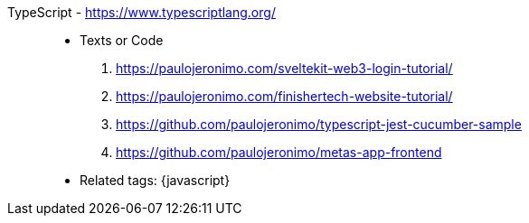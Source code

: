 [#typescript]#TypeScript# - https://www.typescriptlang.org/::
* Texts or Code
. https://paulojeronimo.com/sveltekit-web3-login-tutorial/
. https://paulojeronimo.com/finishertech-website-tutorial/
. https://github.com/paulojeronimo/typescript-jest-cucumber-sample
. https://github.com/paulojeronimo/metas-app-frontend
* Related tags: {javascript}
